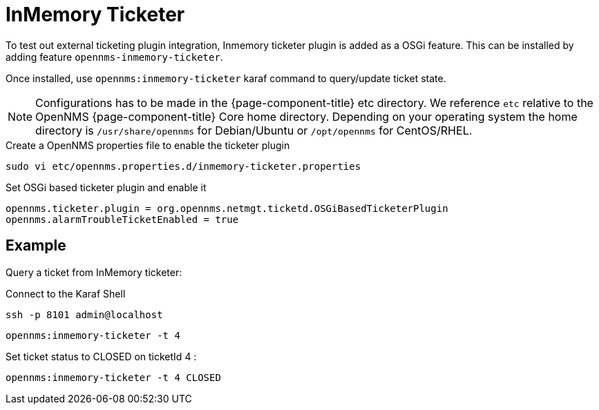 = InMemory Ticketer

To test out external ticketing plugin integration, Inmemory ticketer plugin is added as a OSGi feature.
This can be installed by adding feature `opennms-inmemory-ticketer`.

Once installed, use `opennms:inmemory-ticketer` karaf command to query/update ticket state.

NOTE: Configurations has to be made in the {page-component-title} etc directory.
      We reference `etc` relative to the OpenNMS {page-component-title} Core home directory.
      Depending on your operating system the home directory is `/usr/share/opennms` for Debian/Ubuntu or `/opt/opennms` for CentOS/RHEL.

.Create a OpenNMS properties file to enable the ticketer plugin
[source, console]
----
sudo vi etc/opennms.properties.d/inmemory-ticketer.properties
----

.Set OSGi based ticketer plugin and enable it
[source, inmemory-ticketer.properties]
----
opennms.ticketer.plugin = org.opennms.netmgt.ticketd.OSGiBasedTicketerPlugin
opennms.alarmTroubleTicketEnabled = true
----

== Example

Query a ticket from InMemory ticketer:

.Connect to the Karaf Shell
[source, console]
----
ssh -p 8101 admin@localhost
----

[source, karaf]
----
opennms:inmemory-ticketer -t 4
----

Set ticket status to CLOSED on ticketId 4 :

[source, karaf]
----
opennms:inmemory-ticketer -t 4 CLOSED
----
